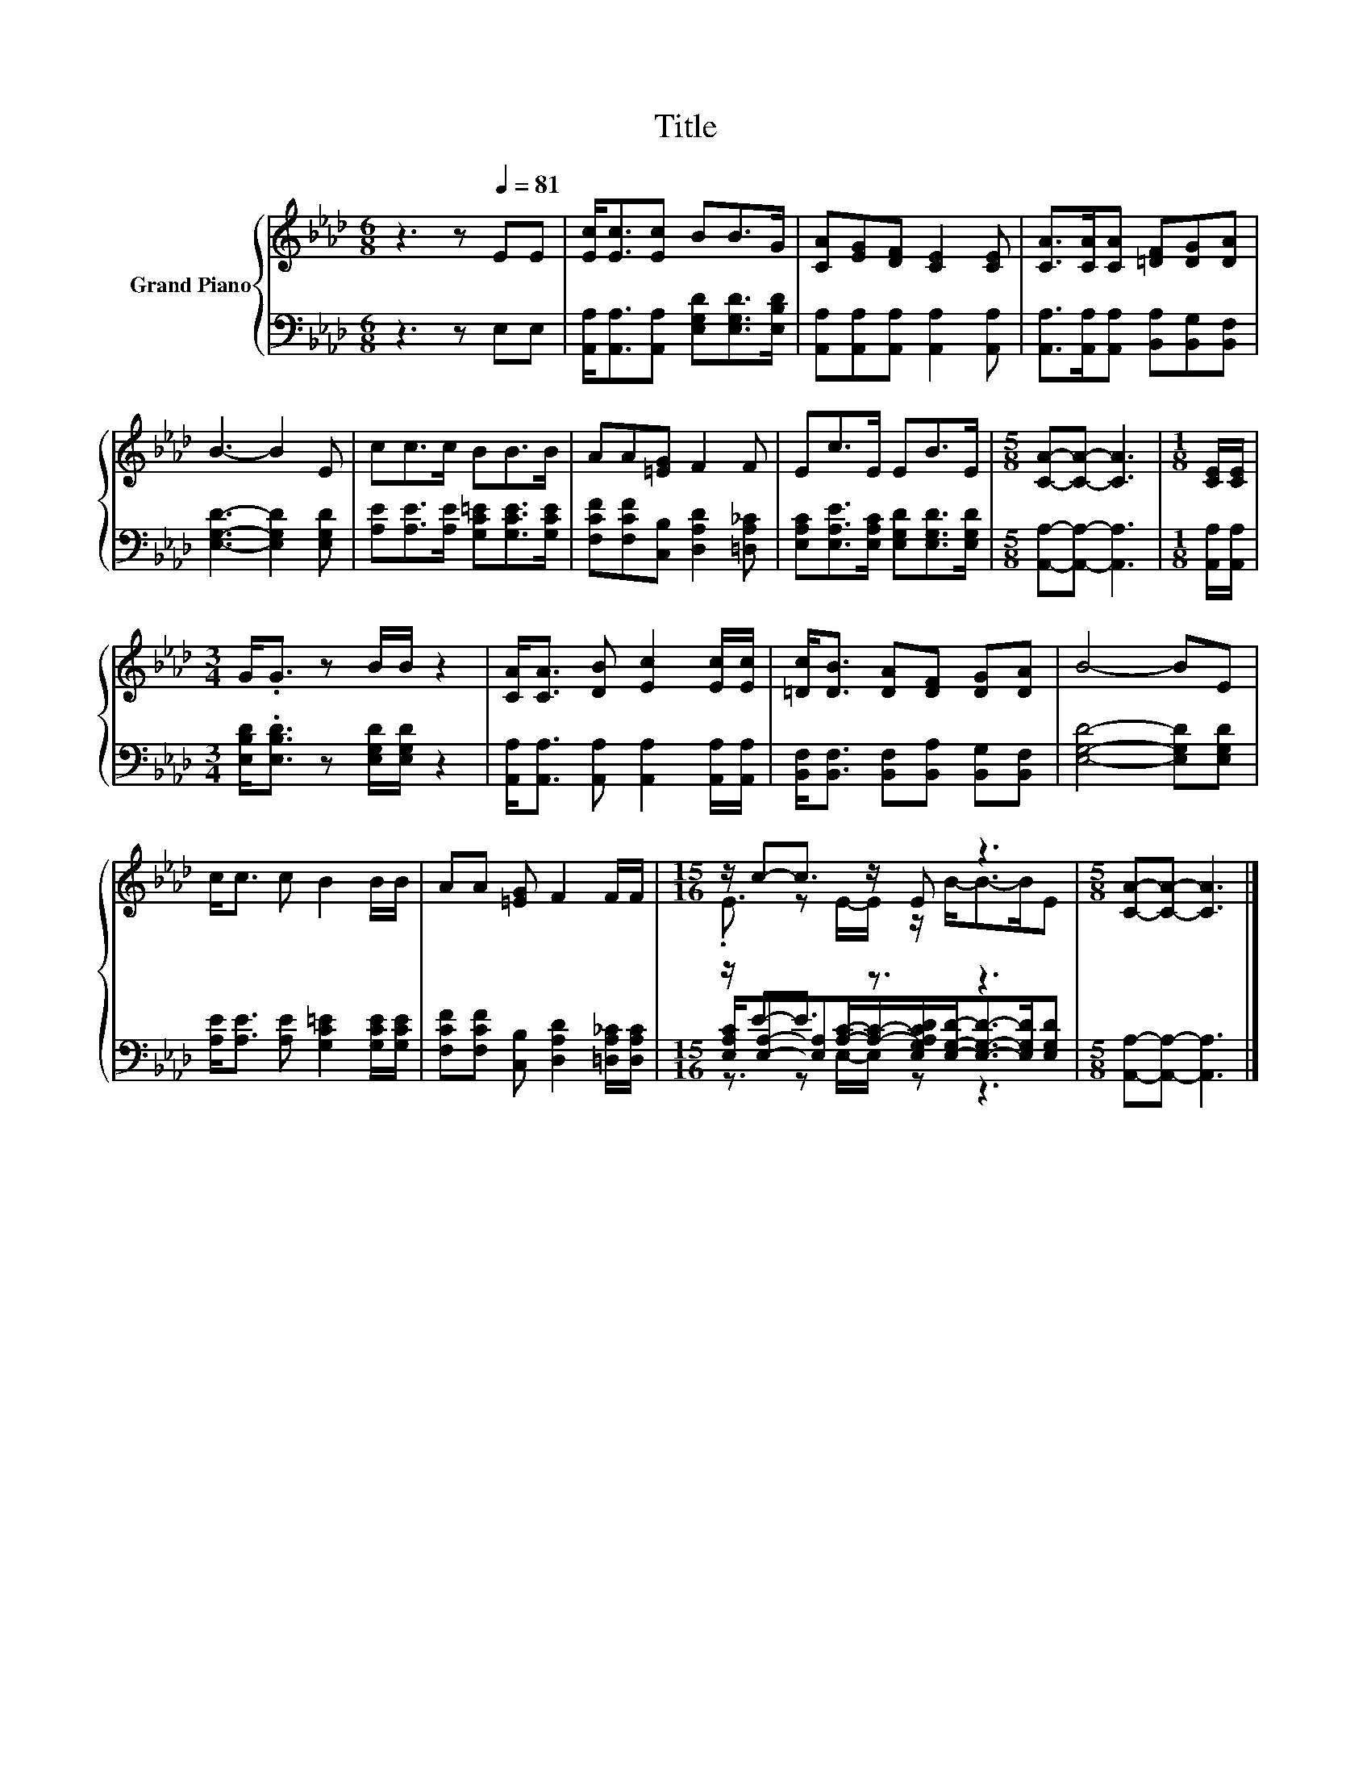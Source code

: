 X:1
T:Title
%%score { ( 1 3 ) | ( 2 4 5 ) }
L:1/8
M:6/8
K:Ab
V:1 treble nm="Grand Piano"
V:3 treble 
V:2 bass 
V:4 bass 
V:5 bass 
V:1
 z3 z[Q:1/4=81] EE | [Ec]<[Ec][Ec] BB>G | [CA][EG][DF] [CE]2 [CE] | [CA]>[CA][CA] [=DF][DG][DA] | %4
 B3- B2 E | cc>c BB>B | AA[=EG] F2 F | Ec>E EB>E |[M:5/8] [CA]-[CA]- [CA]3 |[M:1/8] [CE]/[CE]/ | %10
[M:3/4] G<.G z B/B/ z2 | [CA]<[CA] [DB] [Ec]2 [Ec]/[Ec]/ | [=Dc]<[DB] [DA][DF] [DG][DA] | B4- BE | %14
 c<c c B2 B/B/ | AA [=EG] F2 F/F/ |[M:15/16] z/ c-c3/2 z/ E z3 |[M:5/8] [CA]-[CA]- [CA]3 |] %18
V:2
 z3 z E,E, | [A,,A,]<[A,,A,][A,,A,] [E,G,D][E,G,D]>[E,B,D] | %2
 [A,,A,][A,,A,][A,,A,] [A,,A,]2 [A,,A,] | [A,,A,]>[A,,A,][A,,A,] [B,,A,][B,,G,][B,,F,] | %4
 [E,G,D]3- [E,G,D]2 [E,G,D] | [A,E][A,E]>[A,E] [G,C=E][G,CE]>[G,CE] | %6
 [F,CF][F,CF][C,B,] [D,A,D]2 [=D,A,_C] | [E,A,C][E,A,E]>[E,A,C] [E,G,D][E,G,D]>[E,G,D] | %8
[M:5/8] [A,,A,]-[A,,A,]- [A,,A,]3 |[M:1/8] [A,,A,]/[A,,A,]/ | %10
[M:3/4] [E,B,D]<.[E,B,D] z [E,G,D]/[E,G,D]/ z2 | %11
 [A,,A,]<[A,,A,] [A,,A,] [A,,A,]2 [A,,A,]/[A,,A,]/ | %12
 [B,,F,]<[B,,F,] [B,,F,][B,,A,] [B,,G,][B,,F,] | [E,G,D]4- [E,G,D][E,G,D] | %14
 [A,E]<[A,E] [A,E] [G,C=E]2 [G,CE]/[G,CE]/ | [F,CF][F,CF] [C,B,] [D,A,D]2 [=D,A,_C]/[D,A,C]/ | %16
[M:15/16] z/ E-E3/2 z3/2 z3 |[M:5/8] [A,,A,]-[A,,A,]- [A,,A,]3 |] %18
V:3
 x6 | x6 | x6 | x6 | x6 | x6 | x6 | x6 |[M:5/8] x5 |[M:1/8] x |[M:3/4] x6 | x6 | x6 | x6 | x6 | %15
 x6 |[M:15/16] .E3/2 z E/-E/ z/ B-<B-B/E |[M:5/8] x5 |] %18
V:4
 x6 | x6 | x6 | x6 | x6 | x6 | x6 | x6 |[M:5/8] x5 |[M:1/8] x |[M:3/4] x6 | x6 | x6 | x6 | x6 | %15
 x6 |[M:15/16] [E,A,C]/[E,A,]-[E,A,][A,C]/-[A,C]/-[E,G,A,CD]/[E,G,D]-<[E,G,D]-[E,G,D]/[E,G,D] | %17
[M:5/8] x5 |] %18
V:5
 x6 | x6 | x6 | x6 | x6 | x6 | x6 | x6 |[M:5/8] x5 |[M:1/8] x |[M:3/4] x6 | x6 | x6 | x6 | x6 | %15
 x6 |[M:15/16] z3/2 z E,/-E,/ z z3 |[M:5/8] x5 |] %18

